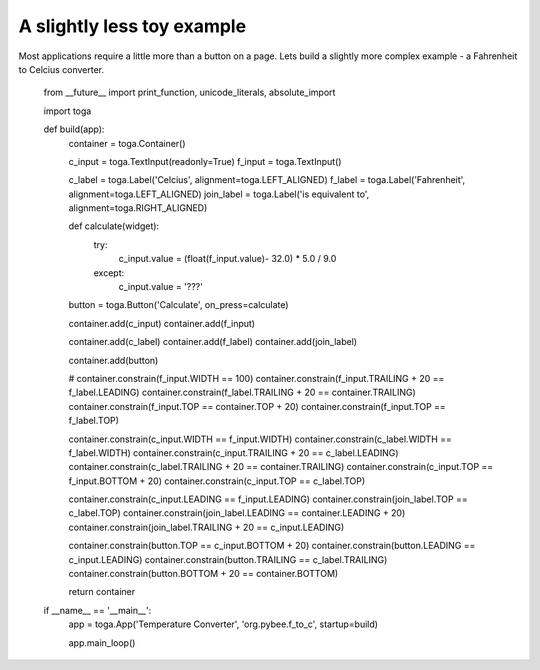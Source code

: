 ===========================
A slightly less toy example
===========================

Most applications require a little more than a button on a page. Lets
build a slightly more complex example - a Fahrenheit to Celcius converter.

    from __future__ import print_function, unicode_literals, absolute_import

    import toga

    def build(app):
        container = toga.Container()

        c_input = toga.TextInput(readonly=True)
        f_input = toga.TextInput()

        c_label = toga.Label('Celcius', alignment=toga.LEFT_ALIGNED)
        f_label = toga.Label('Fahrenheit', alignment=toga.LEFT_ALIGNED)
        join_label = toga.Label('is equivalent to', alignment=toga.RIGHT_ALIGNED)

        def calculate(widget):
            try:
                c_input.value = (float(f_input.value)- 32.0) * 5.0 / 9.0
            except:
                c_input.value = '???'

        button = toga.Button('Calculate', on_press=calculate)

        container.add(c_input)
        container.add(f_input)

        container.add(c_label)
        container.add(f_label)
        container.add(join_label)

        container.add(button)

        # container.constrain(f_input.WIDTH == 100)
        container.constrain(f_input.TRAILING + 20 == f_label.LEADING)
        container.constrain(f_label.TRAILING + 20 == container.TRAILING)
        container.constrain(f_input.TOP == container.TOP + 20)
        container.constrain(f_input.TOP == f_label.TOP)

        container.constrain(c_input.WIDTH == f_input.WIDTH)
        container.constrain(c_label.WIDTH == f_label.WIDTH)
        container.constrain(c_input.TRAILING + 20 == c_label.LEADING)
        container.constrain(c_label.TRAILING + 20 == container.TRAILING)
        container.constrain(c_input.TOP == f_input.BOTTOM + 20)
        container.constrain(c_input.TOP == c_label.TOP)

        container.constrain(c_input.LEADING == f_input.LEADING)
        container.constrain(join_label.TOP == c_label.TOP)
        container.constrain(join_label.LEADING == container.LEADING + 20)
        container.constrain(join_label.TRAILING + 20 == c_input.LEADING)

        container.constrain(button.TOP == c_input.BOTTOM + 20)
        container.constrain(button.LEADING == c_input.LEADING)
        container.constrain(button.TRAILING == c_label.TRAILING)
        container.constrain(button.BOTTOM + 20 == container.BOTTOM)

        return container


    if __name__ == '__main__':
        app = toga.App('Temperature Converter', 'org.pybee.f_to_c', startup=build)

        app.main_loop()
